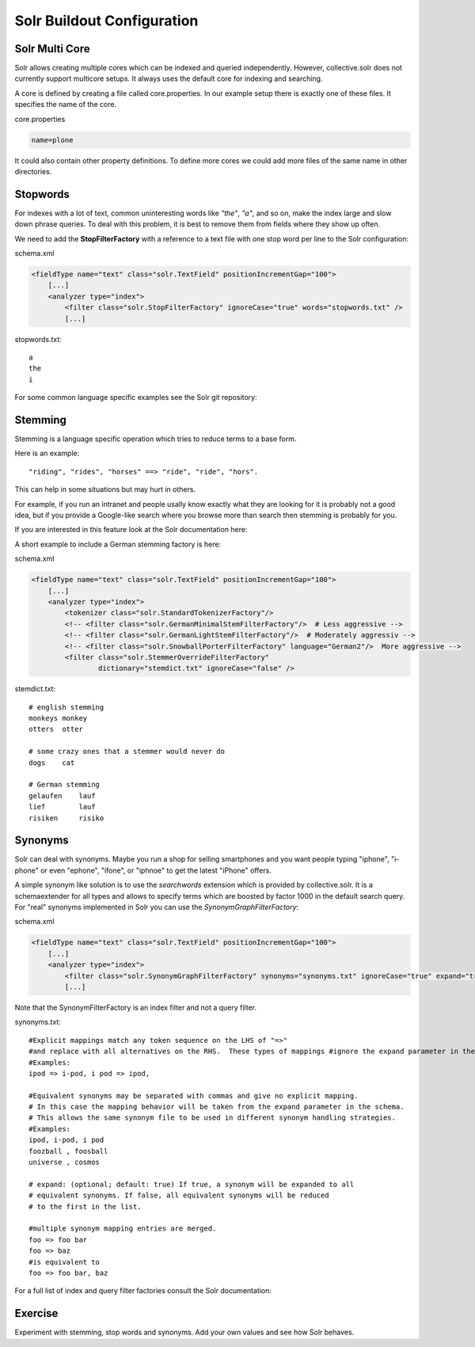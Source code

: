 ***************************
Solr Buildout Configuration
***************************

Solr Multi Core
===============

Solr allows creating multiple cores which can be indexed and queried independently.
However, collective.solr does not currently support multicore setups.
It always uses the default core for indexing and searching.

A core is defined by creating a file called core.properties. In our example setup there
is exactly one of these files. It specifies the name of the core.

core.properties

.. code-block:: ini

    name=plone

It could also contain other property definitions. To define more cores we could add more
files of the same name in other directories.

.. seealso:: https://lucene.apache.org/solr/guide/8_2/defining-core-properties.html


Stopwords
=========

For indexes with a lot of text,
common uninteresting words like *"the"*, *"a"*, and so on, make the index large and slow down phrase queries.
To deal with this problem, it is best to remove them from fields where they show up often.

We need to add the **StopFilterFactory** with a reference to a text file with one stop word per line to the Solr configuration:

schema.xml

.. code-block:: xml

    <fieldType name="text" class="solr.TextField" positionIncrementGap="100">
        [...]
        <analyzer type="index">
            <filter class="solr.StopFilterFactory" ignoreCase="true" words="stopwords.txt" />
            [...]

stopwords.txt::

   a
   the
   i

For some common language specific examples see the Solr git repository:

.. seealso:: https://github.com/apache/lucene-solr/tree/master/lucene/analysis/common/src/resources/org/apache/lucene/analysis/snowball


Stemming
========

Stemming is a language specific operation which tries to reduce terms to a base form.

Here is an example::

  "riding", "rides", "horses" ==> "ride", "ride", "hors".

This can help in some situations but may hurt in others.

For example,
if you run an intranet and people usally know exactly what they are looking for it is probably not a good idea,
but if you provide a Google-like search where you browse more than search then stemming is probably for you.

If you are interested in this feature look at the Solr documentation here:

.. seealso:: https://lucene.apache.org/solr/guide/8_2/understanding-analyzers-tokenizers-and-filters.html
.. seealso:: https://wiki.apache.org/solr/LanguageAnalysis

A short example to include a German stemming factory is here:

schema.xml

.. code-block:: xml

    <fieldType name="text" class="solr.TextField" positionIncrementGap="100">
        [...]
        <analyzer type="index">
            <tokenizer class="solr.StandardTokenizerFactory"/>
            <!-- <filter class="solr.GermanMinimalStemFilterFactory"/>  # Less aggressive -->
            <!-- <filter class="solr.GermanLightStemFilterFactory"/>  # Moderately aggressiv -->
            <!-- <filter class="solr.SnowballPorterFilterFactory" language="German2"/>  More aggressive -->
            <filter class="solr.StemmerOverrideFilterFactory"
                    dictionary="stemdict.txt" ignoreCase="false" />

stemdict.txt::

    # english stemming
    monkeys monkey
    otters  otter

    # some crazy ones that a stemmer would never do
    dogs    cat

    # German stemming
    gelaufen    lauf
    lief        lauf
    risiken     risiko


Synonyms
========

Solr can deal with synonyms.
Maybe you run a shop for selling smartphones and you want people typing "iphone",
"i-phone" or even "ephone", "ifone", or "iphnoe" to get the latest "iPhone" offers.

A simple synonym like solution is to use the *searchwords* extension which is provided by collective.solr.
It is a schemaextender for all types and allows to specify terms which are boosted by factor 1000 in the default search query.
For "real" synonyms implemented in Solr you can use the *SynonymGraphFilterFactory*:

schema.xml

.. code-block:: xml

    <fieldType name="text" class="solr.TextField" positionIncrementGap="100">
        [...]
        <analyzer type="index">
            <filter class="solr.SynonymGraphFilterFactory" synonyms="synonyms.txt" ignoreCase="true" expand="true"/>
            [...]

Note that the SynonymFilterFactory is an index filter and not a query filter.

synonyms.txt::

    #Explicit mappings match any token sequence on the LHS of "=>"
    #and replace with all alternatives on the RHS.  These types of mappings #ignore the expand parameter in the schema.
    #Examples:
    ipod => i-pod, i pod => ipod,

    #Equivalent synonyms may be separated with commas and give no explicit mapping.
    # In this case the mapping behavior will be taken from the expand parameter in the schema.
    # This allows the same synonym file to be used in different synonym handling strategies.
    #Examples:
    ipod, i-pod, i pod
    foozball , foosball
    universe , cosmos

    # expand: (optional; default: true) If true, a synonym will be expanded to all
    # equivalent synonyms. If false, all equivalent synonyms will be reduced
    # to the first in the list.

    #multiple synonym mapping entries are merged.
    foo => foo bar
    foo => baz
    #is equivalent to
    foo => foo bar, baz

For a full list of index and query filter factories consult the Solr documentation:

.. seealso:: https://lucene.apache.org/solr/guide/6_6/understanding-analyzers-tokenizers-and-filters.html

Exercise
========

Experiment with stemming, stop words and synonyms.
Add your own values and see how Solr behaves.
